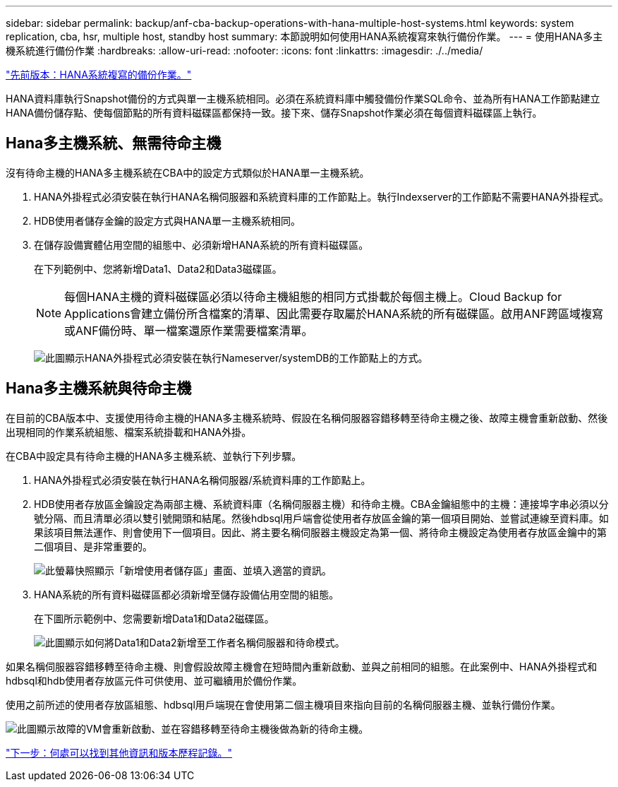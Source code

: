 ---
sidebar: sidebar 
permalink: backup/anf-cba-backup-operations-with-hana-multiple-host-systems.html 
keywords: system replication, cba, hsr, multiple host, standby host 
summary: 本節說明如何使用HANA系統複寫來執行備份作業。 
---
= 使用HANA多主機系統進行備份作業
:hardbreaks:
:allow-uri-read: 
:nofooter: 
:icons: font
:linkattrs: 
:imagesdir: ./../media/


link:anf-cba-backup-operations-with-hana-system-replication.html["先前版本：HANA系統複寫的備份作業。"]

HANA資料庫執行Snapshot備份的方式與單一主機系統相同。必須在系統資料庫中觸發備份作業SQL命令、並為所有HANA工作節點建立HANA備份儲存點、使每個節點的所有資料磁碟區都保持一致。接下來、儲存Snapshot作業必須在每個資料磁碟區上執行。



== Hana多主機系統、無需待命主機

沒有待命主機的HANA多主機系統在CBA中的設定方式類似於HANA單一主機系統。

. HANA外掛程式必須安裝在執行HANA名稱伺服器和系統資料庫的工作節點上。執行Indexserver的工作節點不需要HANA外掛程式。
. HDB使用者儲存金鑰的設定方式與HANA單一主機系統相同。
. 在儲存設備實體佔用空間的組態中、必須新增HANA系統的所有資料磁碟區。
+
在下列範例中、您將新增Data1、Data2和Data3磁碟區。

+

NOTE: 每個HANA主機的資料磁碟區必須以待命主機組態的相同方式掛載於每個主機上。Cloud Backup for Applications會建立備份所含檔案的清單、因此需要存取屬於HANA系統的所有磁碟區。啟用ANF跨區域複寫或ANF備份時、單一檔案還原作業需要檔案清單。

+
image:anf-cba-image111.png["此圖顯示HANA外掛程式必須安裝在執行Nameserver/systemDB的工作節點上的方式。"]





== Hana多主機系統與待命主機

在目前的CBA版本中、支援使用待命主機的HANA多主機系統時、假設在名稱伺服器容錯移轉至待命主機之後、故障主機會重新啟動、然後出現相同的作業系統組態、檔案系統掛載和HANA外掛。

在CBA中設定具有待命主機的HANA多主機系統、並執行下列步驟。

. HANA外掛程式必須安裝在執行HANA名稱伺服器/系統資料庫的工作節點上。
. HDB使用者存放區金鑰設定為兩部主機、系統資料庫（名稱伺服器主機）和待命主機。CBA金鑰組態中的主機：連接埠字串必須以分號分隔、而且清單必須以雙引號開頭和結尾。然後hdbsql用戶端會從使用者存放區金鑰的第一個項目開始、並嘗試連線至資料庫。如果該項目無法運作、則會使用下一個項目。因此、將主要名稱伺服器主機設定為第一個、將待命主機設定為使用者存放區金鑰中的第二個項目、是非常重要的。
+
image:anf-cba-image112.png["此螢幕快照顯示「新增使用者儲存區」畫面、並填入適當的資訊。"]

. HANA系統的所有資料磁碟區都必須新增至儲存設備佔用空間的組態。
+
在下圖所示範例中、您需要新增Data1和Data2磁碟區。

+
image:anf-cba-image113.png["此圖顯示如何將Data1和Data2新增至工作者名稱伺服器和待命模式。"]



如果名稱伺服器容錯移轉至待命主機、則會假設故障主機會在短時間內重新啟動、並與之前相同的組態。在此案例中、HANA外掛程式和hdbsql和hdb使用者存放區元件可供使用、並可繼續用於備份作業。

使用之前所述的使用者存放區組態、hdbsql用戶端現在會使用第二個主機項目來指向目前的名稱伺服器主機、並執行備份作業。

image:anf-cba-image114.png["此圖顯示故障的VM會重新啟動、並在容錯移轉至待命主機後做為新的待命主機。"]

link:anf-cba-where-to-find-additional-information-and-version-history.html["下一步：何處可以找到其他資訊和版本歷程記錄。"]
